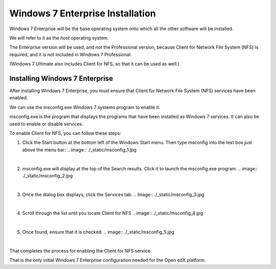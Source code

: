 Windows 7 Enterprise Installation
=================================
Windows 7 Enterprise will be the base operating system onto which all the other software will be installed.

We will refer to it as the *host* operating system.

The Enterprise version will be used, and not the Professional version, because Client for Network File System (NFS) is required, 
and it is not included in Windows 7 Professional.

(Windows 7 Ultimate also includes Client for NFS, so that it can be used as well.)

Installing Windows 7 Enterprise
--------------------------------

After installing Windows 7 Enterprise, you must ensure that Client for Network File System (NFS) services have been enabled.

We can use the msconfig.exe Windows 7 systems program to enable it.

msconfig.exe is the program that displays the programs that have been installed as Windows 7 services. It can also be used to enable or disable services.

To enable Client for NFS, you can follow these steps:


1. Click the Start button at the bottom left of the Windows Start menu. Then type msconfig into the text box just above the menu bar:
   .. image:: ./_static/msconfig_1.jpg

|

2. msconfig.exe will display at the top of the Search results. Click it to launch the msconfig.exe program.
   .. image:: ./_static/msconfig_2.jpg

|
3. Once the dialog box displays, click the Services tab.
   .. image:: ./_static/msconfig_3.jpg

|
4. Scroll through the list until you locate Client for NFS
   .. image:: ./_static/msconfig_4.jpg

|
5. Once found, ensure that it is checked. 
   .. image:: ./_static/msconfig_5.jpg

|
That completes the process for enabling the Client for NFS service.

That is the only initial Windows 7 Enterprise configuration needed for the Open edX platform.

